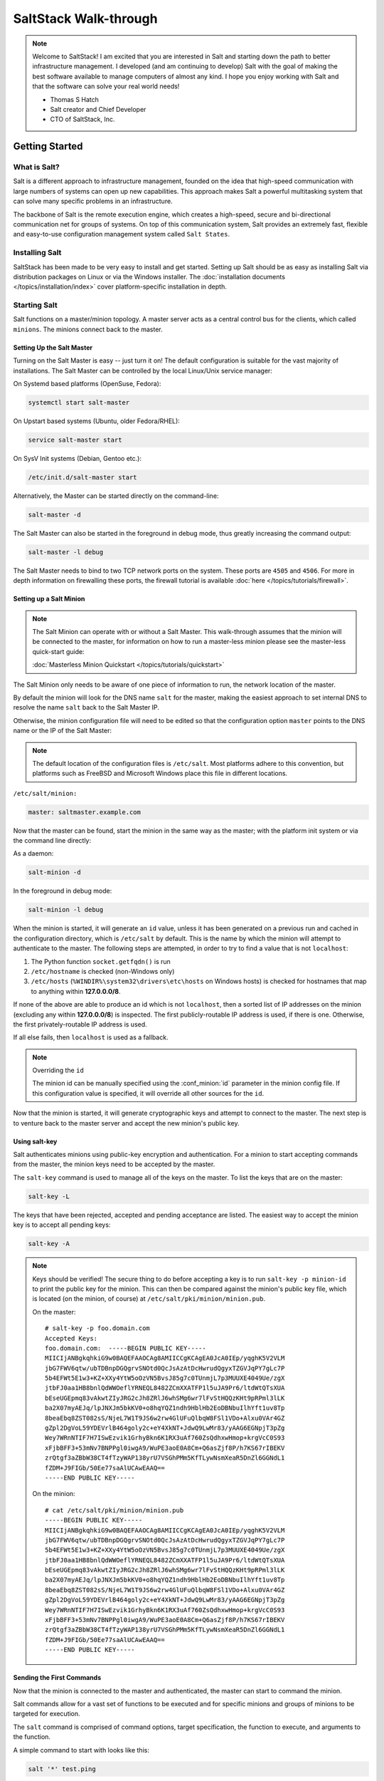 ======================
SaltStack Walk-through
======================

.. note::
    Welcome to SaltStack! I am excited that you are interested in Salt and
    starting down the path to better infrastructure management. I developed
    (and am continuing to develop) Salt with the goal of making the best
    software available to manage computers of almost any kind. I hope you enjoy
    working with Salt and that the software can solve your real world needs!

    - Thomas S Hatch
    - Salt creator and Chief Developer
    - CTO of SaltStack, Inc.


Getting Started
===============

What is Salt?
-------------

Salt is a different approach to infrastructure management, founded on
the idea that high-speed communication with large numbers of systems can open
up new capabilities. This approach makes Salt a powerful multitasking system
that can solve many specific problems in an infrastructure.

The backbone of Salt is the remote execution engine, which creates a high-speed,
secure and bi-directional communication net for groups of systems. On top of this
communication system, Salt provides an extremely fast, flexible and easy-to-use
configuration management system called ``Salt States``.

Installing Salt
---------------

SaltStack has been made to be very easy to install and get started. Setting up
Salt should be as easy as installing Salt via distribution packages on Linux or
via the Windows installer. The :doc:`installation documents
</topics/installation/index>` cover platform-specific installation in depth.


Starting Salt
-------------

Salt functions on a master/minion topology. A master server acts as a
central control bus for the clients, which called ``minions``. The minions
connect back to the master.


Setting Up the Salt Master
~~~~~~~~~~~~~~~~~~~~~~~~~~

Turning on the Salt Master is easy -- just turn it on! The default configuration
is suitable for the vast majority of installations. The Salt Master can be
controlled by the local Linux/Unix service manager:

On Systemd based platforms (OpenSuse, Fedora):

.. code-block:: bash

    systemctl start salt-master

On Upstart based systems (Ubuntu, older Fedora/RHEL):

.. code-block:: bash

    service salt-master start

On SysV Init systems (Debian, Gentoo etc.):

.. code-block:: bash

    /etc/init.d/salt-master start

Alternatively, the Master can be started directly on the command-line:

.. code-block:: bash

    salt-master -d

The Salt Master can also be started in the foreground in debug mode, thus
greatly increasing the command output:

.. code-block:: bash

    salt-master -l debug

The Salt Master needs to bind to two TCP network ports on the system. These ports
are ``4505`` and ``4506``. For more in depth information on firewalling these ports,
the firewall tutorial is available :doc:`here </topics/tutorials/firewall>`.


Setting up a Salt Minion
~~~~~~~~~~~~~~~~~~~~~~~~

.. note::

    The Salt Minion can operate with or without a Salt Master. This walk-through
    assumes that the minion will be connected to the master, for information on
    how to run a master-less minion please see the master-less quick-start guide:

    :doc:`Masterless Minion Quickstart </topics/tutorials/quickstart>`

The Salt Minion only needs to be aware of one piece of information to run, the
network location of the master.

By default the minion will look for the DNS name ``salt`` for the master,
making the easiest approach to set internal DNS to resolve the name ``salt``
back to the Salt Master IP.

Otherwise, the minion configuration file will need to be edited so that the
configuration option ``master`` points to the DNS name or the IP of the Salt Master:

.. note::

    The default location of the configuration files is ``/etc/salt``. Most
    platforms adhere to this convention, but platforms such as FreeBSD and
    Microsoft Windows place this file in different locations.

``/etc/salt/minion:``

.. code-block:: yaml

    master: saltmaster.example.com

Now that the master can be found, start the minion in the same way as the
master; with the platform init system or via the command line directly:

As a daemon:

.. code-block:: bash

    salt-minion -d

In the foreground in debug mode:

.. code-block:: bash

    salt-minion -l debug

.. _minion-id-generation:

When the minion is started, it will generate an ``id`` value, unless it has
been generated on a previous run and cached in the configuration directory, which
is ``/etc/salt`` by default. This is the name by which the minion will attempt
to authenticate to the master. The following steps are attempted, in order to
try to find a value that is not ``localhost``:

1. The Python function ``socket.getfqdn()`` is run
2. ``/etc/hostname`` is checked (non-Windows only)
3. ``/etc/hosts`` (``%WINDIR%\system32\drivers\etc\hosts`` on Windows hosts) is
   checked for hostnames that map to anything within :strong:`127.0.0.0/8`.

If none of the above are able to produce an id which is not ``localhost``, then
a sorted list of IP addresses on the minion (excluding any within
:strong:`127.0.0.0/8`) is inspected. The first publicly-routable IP address is
used, if there is one. Otherwise, the first privately-routable IP address is
used.

If all else fails, then ``localhost`` is used as a fallback.

.. note:: Overriding the ``id``

    The minion id can be manually specified using the :conf_minion:`id`
    parameter in the minion config file.  If this configuration value is
    specified, it will override all other sources for the ``id``.

Now that the minion is started, it will generate cryptographic keys and attempt
to connect to the master. The next step is to venture back to the master server
and accept the new minion's public key.


Using salt-key
~~~~~~~~~~~~~~

Salt authenticates minions using public-key encryption and authentication. For
a minion to start accepting commands from the master, the minion keys need to be
accepted by the master.

The ``salt-key`` command is used to manage all of the keys on the
master. To list the keys that are on the master:

.. code-block:: bash

    salt-key -L

The keys that have been rejected, accepted and pending acceptance are listed.
The easiest way to accept the minion key is to accept all pending keys:

.. code-block:: bash

    salt-key -A

.. note::

    Keys should be verified! The secure thing to do before accepting a key is
    to run ``salt-key -p minion-id`` to print the public key for the minion.
    This can then be compared against the minion's public key file, which is
    located (on the minion, of course) at ``/etc/salt/pki/minion/minion.pub``.

    On the master::

        # salt-key -p foo.domain.com
        Accepted Keys:
        foo.domain.com:  -----BEGIN PUBLIC KEY-----
        MIICIjANBgkqhkiG9w0BAQEFAAOCAg8AMIICCgKCAgEA0JcA0IEp/yqghK5V2VLM
        jbG7FWV6qtw/ubTDBnpDGQgrvSNOtd0QcJsAzAtDcHwrudQgyxTZGVJqPY7gLc7P
        5b4EFWt5E1w3+KZ+XXy4YtW5oOzVN5BvsJ85g7c0TUnmjL7p3MUUXE4049Ue/zgX
        jtbFJ0aa1HB8bnlQdWWOeflYRNEQL8482ZCmXXATFP1l5uJA9Pr6/ltdWtQTsXUA
        bEseUGEpmq83vAkwtZIyJRG2cJh8ZRlJ6whSMg6wr7lFvStHQQzKHt9pRPml3lLK
        ba2X07myAEJq/lpJNXJm5bkKV0+o8hqYQZ1ndh9HblHb2EoDBNbuIlhYft1uv8Tp
        8beaEbq8ZST082sS/NjeL7W1T9JS6w2rw4GlUFuQlbqW8FSl1VDo+Alxu0VAr4GZ
        gZpl2DgVoL59YDEVrlB464goly2c+eY4XkNT+JdwQ9LwMr83/yAAG6EGNpjT3pZg
        Wey7WRnNTIF7H7ISwEzvik1GrhyBkn6K1RX3uAf760ZsQdhxwHmop+krgVcC0S93
        xFjbBFF3+53mNv7BNPPgl0iwgA9/WuPE3aoE0A8Cm+Q6asZjf8P/h7KS67rIBEKV
        zrQtgf3aZBbW38CT4fTzyWAP138yrU7VSGhPMm5KfTLywNsmXeaR5DnZl6GGNdL1
        fZDM+J9FIGb/50Ee77saAlUCAwEAAQ==
        -----END PUBLIC KEY-----

    On the minion::

        # cat /etc/salt/pki/minion/minion.pub
        -----BEGIN PUBLIC KEY-----
        MIICIjANBgkqhkiG9w0BAQEFAAOCAg8AMIICCgKCAgEA0JcA0IEp/yqghK5V2VLM
        jbG7FWV6qtw/ubTDBnpDGQgrvSNOtd0QcJsAzAtDcHwrudQgyxTZGVJqPY7gLc7P
        5b4EFWt5E1w3+KZ+XXy4YtW5oOzVN5BvsJ85g7c0TUnmjL7p3MUUXE4049Ue/zgX
        jtbFJ0aa1HB8bnlQdWWOeflYRNEQL8482ZCmXXATFP1l5uJA9Pr6/ltdWtQTsXUA
        bEseUGEpmq83vAkwtZIyJRG2cJh8ZRlJ6whSMg6wr7lFvStHQQzKHt9pRPml3lLK
        ba2X07myAEJq/lpJNXJm5bkKV0+o8hqYQZ1ndh9HblHb2EoDBNbuIlhYft1uv8Tp
        8beaEbq8ZST082sS/NjeL7W1T9JS6w2rw4GlUFuQlbqW8FSl1VDo+Alxu0VAr4GZ
        gZpl2DgVoL59YDEVrlB464goly2c+eY4XkNT+JdwQ9LwMr83/yAAG6EGNpjT3pZg
        Wey7WRnNTIF7H7ISwEzvik1GrhyBkn6K1RX3uAf760ZsQdhxwHmop+krgVcC0S93
        xFjbBFF3+53mNv7BNPPgl0iwgA9/WuPE3aoE0A8Cm+Q6asZjf8P/h7KS67rIBEKV
        zrQtgf3aZBbW38CT4fTzyWAP138yrU7VSGhPMm5KfTLywNsmXeaR5DnZl6GGNdL1
        fZDM+J9FIGb/50Ee77saAlUCAwEAAQ==
        -----END PUBLIC KEY-----


Sending the First Commands
~~~~~~~~~~~~~~~~~~~~~~~~~~

Now that the minion is connected to the master and authenticated, the master 
can start to command the minion.

Salt commands allow for a vast set of functions to be executed and for
specific minions and groups of minions to be targeted for execution.

The ``salt`` command is comprised of command options, target specification,
the function to execute, and arguments to the function.

A simple command to
start with looks like this:

.. code-block:: bash

    salt '*' test.ping

The ``*`` is the target, which specifies all minions.

``test.ping`` tells the minion to run the :py:func:`test.ping <salt.modules.test.ping>` function.

In the case of ``test.ping``, ``test`` refers to a :doc:`execution module </ref/modules/>`.
``ping`` refers to the :py:func:`ping <salt.modules.test.ping>` function contained in the
aforementioned ``test`` module.

.. note::
    Execution modules are the workhorses of Salt. They do the work on the system to perform
    various tasks, such as manipulating files and restarting services.

The result of running this command will be the master instructing all of the
minions to execute :py:func:`test.ping <salt.modules.test.ping>` in parallel
and return the result.

This is not an actual ICMP ping, but rather a simple function which returns ``True``.
Using :py:func:`test.ping <salt.modules.test.ping>` is a good way of confirming that a minion is
connected.

.. note::

    Each minion registers itself with a unique minion ID. This ID defaults to
    the minion's hostname, but can be explicitly defined in the minion config as
    well by using the :conf_minion:`id` parameter.

Of course, there are hundreds of other modules that can be called just as ``test.ping`` can.
For example, the following would return disk usage on all targeted minions:

.. code-block:: bash

    salt '*' disk.percent


Getting to Know the Functions
~~~~~~~~~~~~~~~~~~~~~~~~~~~~~

Salt comes with a vast library of functions available for execution, and Salt
functions are self-documenting. To see what functions are available on the
minions execute the :py:func:`sys.doc <salt.modules.sys.doc>` function:

.. code-block:: bash

    salt '*' sys.doc

This will display a very large list of available functions and documentation on
them.

.. note::
    Module documentation is also available :doc:`on the web </ref/modules/all/index>`.

These functions cover everything from shelling out to package management to
manipulating database servers. They comprise a powerful system management API
which is the backbone to Salt configuration management and many other aspects
of Salt.

.. note::

    Salt comes with many plugin systems. The functions that are available via
    the ``salt`` command are called :doc:`Execution Modules
    </ref/modules/all/index>`.


Helpful Functions to Know
~~~~~~~~~~~~~~~~~~~~~~~~~

The :doc:`cmd </ref/modules/all/salt.modules.cmdmod>` module contains
functions to shell out on minions, such as :mod:`cmd.run
<salt.modules.cmdmod.run>` and :mod:`cmd.run_all
<salt.modules.cmdmod.run_all>`:

.. code-block:: bash

    salt '*' cmd.run 'ls -l /etc'

The ``pkg`` functions automatically map local system package managers to the
same salt functions. This means that ``pkg.install`` will install packages via
``yum`` on Red Hat based systems, ``apt`` on Debian systems, etc.:

.. code-block:: bash

    salt '*' pkg.install vim

.. note::
    Some custom Linux spins and derivatives of other distributions are not properly
    detected by Salt. If the above command returns an error message saying that
    ``pkg.install`` is not available, then you may need to override the pkg
    provider. This process is explained :doc:`here </ref/states/providers>`.

The :mod:`network.interfaces <salt.modules.network.interfaces>` function will
list all interfaces on a minion, along with their IP addresses, netmasks, MAC
addresses, etc:

.. code-block:: bash

    salt '*' network.interfaces

``salt-call``
~~~~~~~~~~~~~

The examples so far have described running commands from the Master using the
``salt`` command, but when troubleshooting it can be more beneficial to login
to the minion directly and use ``salt-call``.

Doing so allows you to see the minion log messages specific to the command you
are running (which are *not* part of the return data you see when running the
command from the Master using ``salt``), making it unnecessary to tail the
minion log. More information on ``salt-call`` and how to use it can be found
:ref:`here <using-salt-call>`.

Grains
~~~~~~

Salt uses a system called :doc:`Grains <../targeting/grains>` to build up
static data about minions. This data includes information about the operating
system that is running, CPU architecture and much more. The grains system is
used throughout Salt to deliver platform data to many components and to users.

Grains can also be statically set, this makes it easy to assign values to
minions for grouping and managing.

A common practice is to assign grains to minions to specify what the role or
roles a minion might be. These static grains can be set in the minion
configuration file or via the :mod:`grains.setval <salt.modules.grains.setval>`
function.



Targeting
~~~~~~~~~~

Salt allows for minions to be targeted based on a wide range of criteria.  The
default targeting system uses globular expressions to match minions, hence if
there are minions named ``larry1``, ``larry2``, ``curly1`` and ``curly2``, a
glob of ``larry*`` will match ``larry1`` and ``larry2``, and a glob of ``*1``
will match ``larry1`` and ``curly1``.

Many other targeting systems can be used other than globs, these systems
include:

Regular Expressions
    Target using PCRE-compliant regular expressions

Grains
    Target based on grains data:
    :doc:`Targeting with Grains </topics/targeting/grains>`

Pillar
    Target based on pillar data:
    :doc:`Targeting with Pillar </ref/pillar/index>`

IP
    Target based on IP address/subnet/range

Compound
    Create logic to target based on multiple targets:
    :doc:`Targeting with Compound </topics/targeting/compound>`

Nodegroup
    Target with nodegroups:
    :doc:`Targeting with Nodegroup </topics/targeting/nodegroups>`

The concepts of targets are used on the command line with Salt, but also
function in many other areas as well, including the state system and the
systems used for ACLs and user permissions.


Passing in Arguments
~~~~~~~~~~~~~~~~~~~~

Many of the functions available accept arguments which can be passed in on
the command line:

.. code-block:: bash

    salt '*' pkg.install vim

This example passes the argument ``vim`` to the pkg.install function. Since
many functions can accept more complex input then just a string, the arguments
are parsed through YAML, allowing for more complex data to be sent on the
command line:

.. code-block:: bash

    salt '*' test.echo 'foo: bar'

In this case Salt translates the string 'foo: bar' into the dictionary
"{'foo': 'bar'}"

.. note::

    Any line that contains a newline will not be parsed by YAML.


Salt States
===========

Now that the basics are covered the time has come to evaluate ``States``.  Salt
``States``, or the ``State System`` is the component of Salt made for
configuration management.

The state system is already available with a basic Salt setup, no additional
configuration is required. States can be set up immediately.

.. note::

    Before diving into the state system, a brief overview of how states are
    constructed will make many of the concepts clearer. Salt states are based
    on data modeling and build on a low level data structure that is used to
    execute each state function. Then more logical layers are built on top of
    each other.

    The high layers of the state system which this tutorial will
    cover consists of everything that needs to be known to use states, the two
    high layers covered here are the `sls` layer and the highest layer
    `highstate`.

    Understanding the layers of data management in the State System will help with
    understanding states, but they never need to be used. Just as understanding
    how a compiler functions assists when learning a programming language,
    understanding what is going on under the hood of a configuration management
    system will also prove to be a valuable asset.


The First SLS Formula
---------------------

The state system is built on SLS formulas. These formulas are built out in
files on Salt's file server. To make a very basic SLS formula open up a file
under /srv/salt named vim.sls. The following state ensures that vim is installed
on a system to which that state has been applied.

``/srv/salt/vim.sls:``

.. code-block:: yaml

    vim:
      pkg.installed

Now install vim on the minions by calling the SLS directly:

.. code-block:: bash

    salt '*' state.sls vim

This command will invoke the state system and run the ``vim`` SLS.

Now, to beef up the vim SLS formula, a ``vimrc`` can be added:

``/srv/salt/vim.sls:``

.. code-block:: yaml

    vim:
      pkg.installed

    /etc/vimrc:
      file.managed:
        - source: salt://vimrc
        - mode: 644
        - user: root
        - group: root

Now the desired ``vimrc`` needs to be copied into the Salt file server to
``/srv/salt/vimrc``. In Salt, everything is a file, so no path redirection needs
to be accounted for. The ``vimrc`` file is placed right next to the ``vim.sls`` file.
The same command as above can be executed to all the vim SLS formulas and now
include managing the file.

.. note::

    Salt does not need to be restarted/reloaded or have the master manipulated
    in any way when changing SLS formulas. They are instantly available.


Adding Some Depth
-----------------

Obviously maintaining SLS formulas right in a single directory at the root of
the file server will not scale out to reasonably sized deployments. This is
why more depth is required. Start by making an nginx formula a better way,
make an nginx subdirectory and add an init.sls file:

``/srv/salt/nginx/init.sls:``

.. code-block:: yaml

    nginx:
      pkg:
        - installed
      service:
        - running
        - require:
          - pkg: nginx

A few concepts are introduced in this SLS formula.

First is the service statement which ensures that the ``nginx`` service is running.

Of course, the nginx service can't be started unless the package is installed --
hence the ``require`` statement which sets up a dependency between the two.

The ``require`` statement makes sure that the required component is executed before
and that it results in success.

.. note::

    The `require` option belongs to a family of options called `requisites`.
    Requisites are a powerful component of Salt States, for more information
    on how requisites work and what is available see:
    :doc:`Requisites</ref/states/requisites>`

    Also evaluation ordering is available in Salt as well:
    :doc:`Ordering States</ref/states/ordering>`

This new sls formula has a special name --  ``init.sls``. When an SLS formula is
named ``init.sls`` it inherits the name of the directory path that contains it.
This formula can be referenced via the following command:

.. code-block:: bash

    salt '*' state.sls nginx

.. note::
    Reminder!

    Just as one could call the ``test.ping`` or ``disk.usage`` execution modules,
    ``state.sls`` is simply another execution module. It simply takes the name of an
    SLS file as an argument.

Now that subdirectories can be used, the ``vim.sls`` formula can be cleaned up.
To make things more flexible, move the ``vim.sls`` and vimrc into a new subdirectory
called ``edit`` and change the ``vim.sls`` file to reflect the change:

``/srv/salt/edit/vim.sls:``

.. code-block:: yaml

    vim:
      pkg.installed

    /etc/vimrc:
      file.managed:
        - source: salt://edit/vimrc
        - mode: 644
        - user: root
        - group: root

Only the source path to the vimrc file has changed. Now the formula is
referenced as ``edit.vim`` because it resides in the edit subdirectory.
Now the edit subdirectory can contain formulas for emacs, nano, joe or any other
editor that may need to be deployed.


Next Reading
------------

Two walk-throughs are specifically recommended at this point. First, a deeper
run through States, followed by an explanation of Pillar.

1. :doc:`Starting States </topics/tutorials/starting_states>`

2. :doc:`Pillar Walkthrough </topics/tutorials/pillar>`

An understanding of Pillar is extremely helpful in using States.


Getting Deeper Into States
--------------------------

Two more in-depth States tutorials exist, which delve much more deeply into States
functionality.

1. Thomas' original states tutorial, :doc:`How Do I Use Salt
   States?</topics/tutorials/starting_states>`, covers much more to get off the
   ground with States.

2. The :doc:`States Tutorial</topics/tutorials/states_pt1>` also provides a
   fantastic introduction.

These tutorials include much more in-depth information including templating
SLS formulas etc.


So Much More!
=============

This concludes the initial Salt walk-through, but there are many more things still
to learn! These documents will cover important core aspects of Salt:

- :doc:`Pillar</topics/pillar/index>`

- :doc:`Job Management</topics/jobs/index>`

A few more tutorials are also available:

- :doc:`Remote Execution Tutorial</topics/tutorials/modules>`

- :doc:`Standalone Minion</topics/tutorials/standalone_minion>`

This still is only scratching the surface, many components such as the reactor
and event systems, extending Salt, modular components and more are not covered
here. For an overview of all Salt features and documentation, look at the
:doc:`Table of Contents</contents>`.
